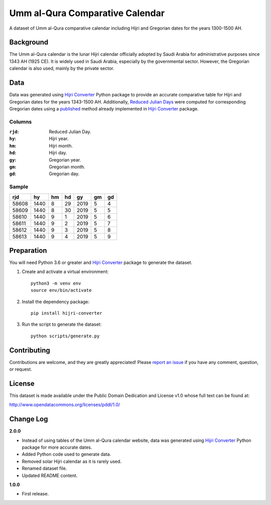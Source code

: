 Umm al-Qura Comparative Calendar
================================

A dataset of Umm al-Qura comparative calendar including Hijri and Gregorian
dates for the years 1300-1500 AH.

|data| |license|

.. |data|
   image:: https://goodtables.io/badge/github/dralshehri/ummalqura-calendar.svg
   :alt: Data Status
   :target: https://goodtables.io/github/dralshehri/ummalqura-calendar
.. |license|
   image:: https://img.shields.io/badge/License-PDDL-brightgreen.svg
   :alt: License
   :target: https://opendatacommons.org/licenses/pddl/

Background
----------

The Umm al-Qura calendar is the lunar Hijri calendar officially adopted by
Saudi Arabia for administrative purposes since 1343 AH (1925 CE). It is widely
used in Saudi Arabia, especially by the governmental sector. However, the
Gregorian calendar is also used, mainly by the private sector.

Data
----

Data was generated using `Hijri Converter`_ Python package to provide an
accurate comparative table for Hijri and Gregorian dates for the years
1343-1500 AH. Additionally, `Reduced Julian Days`_ were computed for
corresponding Gregorian dates using a `published`_ method already implemented
in `Hijri Converter`_ package.

.. _Hijri Converter: https://pypi.org/project/hijri-converter/
.. _Reduced Julian Days: https://calendars.wikia.org/wiki/Julian_day_number
.. _published: http://citeseerx.ist.psu.edu/viewdoc/summary?doi=10.1.1.13.9215

Columns
~~~~~~~

:``rjd``: Reduced Julian Day.
:``hy``: Hijri year.
:``hm``: Hijri month.
:``hd``: Hijri day.
:``gy``: Gregorian year.
:``gm``: Gregorian month.
:``gd``: Gregorian day.

Sample
~~~~~~

=======  ======  ====  ====  ======  ====  ====
  rjd      hy     hm    hd     gy     gm    gd
=======  ======  ====  ====  ======  ====  ====
 58608    1440    8     29    2019    5     4
 58609    1440    8     30    2019    5     5
 58610    1440    9     1     2019    5     6
 58611    1440    9     2     2019    5     7
 58612    1440    9     3     2019    5     8
 58613    1440    9     4     2019    5     9
=======  ======  ====  ====  ======  ====  ====

Preparation
-----------

You will need Python 3.6 or greater and `Hijri Converter`_ package to generate
the dataset.

1. Create and activate a virtual environment:
   ::

       python3 -m venv env
       source env/bin/activate

2. Install the dependency package:
   ::

       pip install hijri-converter

3. Run the script to generate the dataset:
   ::

       python scripts/generate.py

Contributing
------------

Contributions are welcome, and they are greatly appreciated!
Please `report an issue`_ if you have any comment, question, or request.

.. _report an issue: https://github.com/dralshehri/ummalqura-calendar/issues

License
-------

This dataset is made available under the Public Domain Dedication and License
v1.0 whose full text can be found at:

http://www.opendatacommons.org/licenses/pddl/1.0/

Change Log
----------

**2.0.0**

- Instead of using tables of the Umm al-Qura calendar website, data was
  generated using `Hijri Converter`_ Python package for more accurate dates.
- Added Python code used to generate data.
- Removed solar Hijri calendar as it is rarely used.
- Renamed dataset file.
- Updated README content.

**1.0.0**

- First release.
